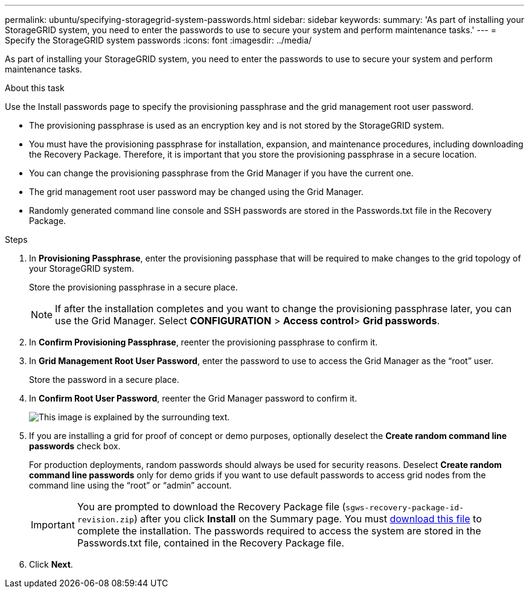---
permalink: ubuntu/specifying-storagegrid-system-passwords.html
sidebar: sidebar
keywords:
summary: 'As part of installing your StorageGRID system, you need to enter the passwords to use to secure your system and perform maintenance tasks.'
---
= Specify the StorageGRID system passwords
:icons: font
:imagesdir: ../media/

[.lead]
As part of installing your StorageGRID system, you need to enter the passwords to use to secure your system and perform maintenance tasks.

.About this task

Use the Install passwords page to specify the provisioning passphrase and the grid management root user password.

* The provisioning passphrase is used as an encryption key and is not stored by the StorageGRID system.
* You must have the provisioning passphrase for installation, expansion, and maintenance procedures, including downloading the Recovery Package. Therefore, it is important that you store the provisioning passphrase in a secure location.
* You can change the provisioning passphrase from the Grid Manager if you have the current one.
* The grid management root user password may be changed using the Grid Manager.
* Randomly generated command line console and SSH passwords are stored in the Passwords.txt file in the Recovery Package.

.Steps

. In *Provisioning Passphrase*, enter the provisioning passphase that will be required to make changes to the grid topology of your StorageGRID system.
+
Store the provisioning passphrase in a secure place.
+
NOTE: If after the installation completes and you want to change the provisioning passphrase later, you can use the Grid Manager. Select *CONFIGURATION* > *Access control*> *Grid passwords*.

. In *Confirm Provisioning Passphrase*, reenter the provisioning passphrase to confirm it.
. In *Grid Management Root User Password*, enter the password to use to access the Grid Manager as the "`root`" user.
+
Store the password in a secure place.

. In *Confirm Root User Password*, reenter the Grid Manager password to confirm it.
+
image::../media/10_gmi_installer_passwords_page.gif[This image is explained by the surrounding text.]

. If you are installing a grid for proof of concept or demo purposes, optionally deselect the *Create random command line passwords* check box.
+
For production deployments, random passwords should always be used for security reasons. Deselect *Create random command line passwords* only for demo grids if you want to use default passwords to access grid nodes from the command line using the "`root`" or "`admin`" account.
+
IMPORTANT: You are prompted to download the Recovery Package file (`sgws-recovery-package-id-revision.zip`) after you click *Install* on the Summary page. You must xref:../maintain/downloading-recovery-package.adoc[download this file] to complete the installation. The passwords required to access the system are stored in the Passwords.txt file, contained in the Recovery Package file.

. Click *Next*.
